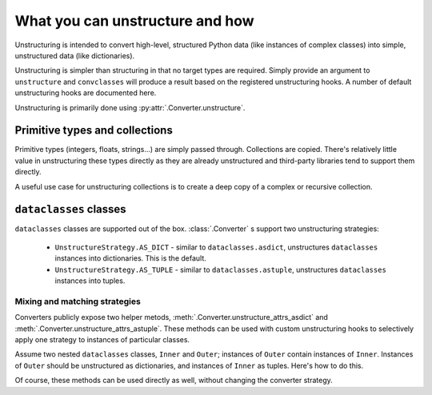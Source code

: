 ================================
What you can unstructure and how
================================

Unstructuring is intended to convert high-level, structured Python data (like
instances of complex classes) into simple, unstructured data (like
dictionaries).

Unstructuring is simpler than structuring in that no target types are required.
Simply provide an argument to ``unstructure`` and ``convclasses`` will produce a
result based on the registered unstructuring hooks. A number of default
unstructuring hooks are documented here.

Unstructuring is primarily done using :py:attr:`.Converter.unstructure`.

Primitive types and collections
-------------------------------

Primitive types (integers, floats, strings...) are simply passed through.
Collections are copied. There's relatively little value in unstructuring
these types directly as they are already unstructured and third-party
libraries tend to support them directly.

A useful use case for unstructuring collections is to create a deep copy of
a complex or recursive collection.

.. doctest::

    >>> # A dictionary of strings to lists of tuples of floats.
    >>> data = {'a': [(1.0, 2.0), (3.0, 4.0)]}
    >>>
    >>> copy = convclasses.unstructure(data)
    >>> data == copy
    True
    >>> data is copy
    False


``dataclasses`` classes
-----------------------

``dataclasses`` classes are supported out of the box. :class:`.Converter` s
support two unstructuring strategies:

    * ``UnstructureStrategy.AS_DICT`` - similar to ``dataclasses.asdict``, unstructures ``dataclasses`` instances into dictionaries. This is the default.
    * ``UnstructureStrategy.AS_TUPLE`` - similar to ``dataclasses.astuple``, unstructures ``dataclasses`` instances into tuples.

.. doctest::

    >>> @dataclass
    ... class C:
    ...     a: Any
    ...     b: Any
    ...
    >>> inst = C(1, 'a')
    >>> converter = convclasses.Converter(unstruct_strat=convclasses.UnstructureStrategy.AS_TUPLE)
    >>> converter.unstructure(inst)
    (1, 'a')

Mixing and matching strategies
~~~~~~~~~~~~~~~~~~~~~~~~~~~~~~

Converters publicly expose two helper metods, :meth:`.Converter.unstructure_attrs_asdict`
and :meth:`.Converter.unstructure_attrs_astuple`. These methods can be used with
custom unstructuring hooks to selectively apply one strategy to instances of
particular classes.

Assume two nested ``dataclasses`` classes, ``Inner`` and ``Outer``; instances of
``Outer`` contain instances of ``Inner``. Instances of ``Outer`` should be
unstructured as dictionaries, and instances of ``Inner`` as tuples. Here's how
to do this.

.. doctest::

    >>> @dataclass
    ... class Inner:
    ...     a: int
    ...
    >>> @dataclass
    ... class Outer:
    ...     i: Inner
    ...
    >>> inst = Outer(i=Inner(a=1))
    >>>
    >>> converter = convclasses.Converter()
    >>> converter.register_unstructure_hook(Inner, converter.unstructure_dataclass_astuple)
    >>>
    >>> converter.unstructure(inst)
    {'i': (1,)}

Of course, these methods can be used directly as well, without changing the converter strategy.

.. doctest::

    >>> @dataclass
    ... class C:
    ...     a: int
    ...     b: str
    ...
    >>> inst = C(1, 'a')
    >>>
    >>> converter = convclasses.Converter()
    >>>
    >>> converter.unstructure_dataclass_astuple(inst)  # Default is AS_DICT.
    (1, 'a')